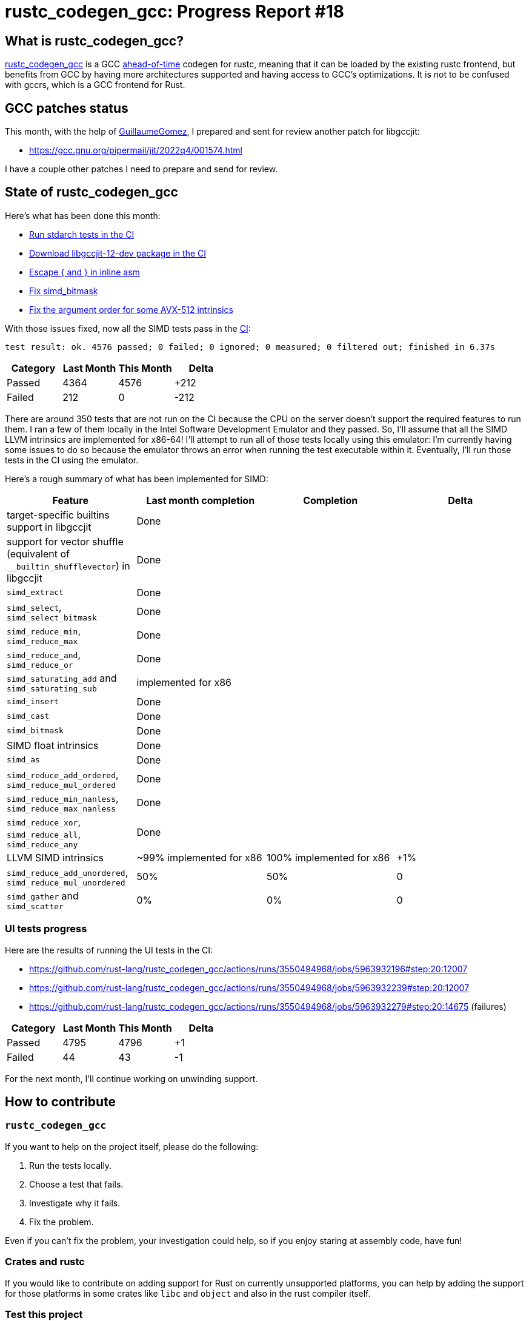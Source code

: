 = rustc_codegen_gcc: Progress Report #18
:page-navtitle: rustc_codegen_gcc: Progress Report #18
:page-liquid:

== What is rustc_codegen_gcc?

https://github.com/rust-lang/rustc_codegen_gcc[rustc_codegen_gcc] is a
GCC https://en.wikipedia.org/wiki/Ahead-of-time_compilation[ahead-of-time] codegen for rustc, meaning that it
can be loaded by the existing rustc frontend, but benefits from GCC by having more architectures
supported and having access to GCC's optimizations.
It is not to be confused with gccrs, which is a GCC frontend for Rust.

== GCC patches status

This month, with the help of https://github.com/GuillaumeGomez[GuillaumeGomez], I prepared and sent for review another patch for libgccjit:

 * https://gcc.gnu.org/pipermail/jit/2022q4/001574.html

I have a couple other patches I need to prepare and send for review.

== State of rustc_codegen_gcc

Here's what has been done this month:

 * https://github.com/rust-lang/rustc_codegen_gcc/pull/225[Run stdarch tests in the CI]
 * https://github.com/rust-lang/rustc_codegen_gcc/pull/174[Download libgccjit-12-dev package in the CI]
 * https://github.com/rust-lang/rustc_codegen_gcc/pull/239[Escape { and } in inline asm]
 * https://github.com/rust-lang/rustc_codegen_gcc/pull/240[Fix simd_bitmask]
 * https://github.com/rust-lang/rustc_codegen_gcc/pull/241[Fix the argument order for some AVX-512 intrinsics]

With those issues fixed, now all the SIMD tests pass in the https://github.com/rust-lang/rustc_codegen_gcc/actions/runs/3550494965/jobs/5963931693#step:17:4624[CI]:

[script,bash]
----
test result: ok. 4576 passed; 0 failed; 0 ignored; 0 measured; 0 filtered out; finished in 6.37s
----

|===
| Category | Last Month | This Month | Delta

| Passed | 4364 | 4576 | +212
| Failed | 212 | 0 | -212
|===

There are around 350 tests that are not run on the CI because the CPU on the server doesn't support the required features to run them.
I ran a few of them locally in the Intel Software Development Emulator and they passed.
So, I'll assume that all the SIMD LLVM intrinsics are implemented for x86-64!
I'll attempt to run all of those tests locally using this emulator: I'm currently having some issues to do so because the emulator throws an error when running the test executable within it.
Eventually, I'll run those tests in the CI using the emulator.

Here's a rough summary of what has been implemented for SIMD:

[cols="<,<,1,1"]
|===
| Feature | Last month completion | Completion | Delta

| target-specific builtins support in libgccjit
| Done
|
|

| support for vector shuffle (equivalent of `__builtin_shufflevector`) in libgccjit
| Done
|
|

| `simd_extract`
| Done
|
|

| `simd_select`, `simd_select_bitmask`
| Done
|
|

| `simd_reduce_min`, `simd_reduce_max`
| Done
|
|

| `simd_reduce_and`, `simd_reduce_or`
| Done
|
|

| `simd_saturating_add` and `simd_saturating_sub`
| implemented for x86
|
|

| `simd_insert`
| Done
|
|

| `simd_cast`
| Done
|
|

| `simd_bitmask`
| Done
|
|

| SIMD float intrinsics
| Done
|
|

| `simd_as`
| Done
|
|

| `simd_reduce_add_ordered`, `simd_reduce_mul_ordered`
| Done
|
|

| `simd_reduce_min_nanless`, `simd_reduce_max_nanless`
| Done
|
|

| `simd_reduce_xor`, `simd_reduce_all`, `simd_reduce_any`
| Done
|
|

| LLVM SIMD intrinsics
| ~99% implemented for x86
| 100% implemented for x86
| +1%

| `simd_reduce_add_unordered`, `simd_reduce_mul_unordered`
| 50%
| 50%
| 0

| `simd_gather` and `simd_scatter`
| 0%
| 0%
| 0
|===

=== UI tests progress

Here are the results of running the UI tests in the CI:

 * https://github.com/rust-lang/rustc_codegen_gcc/actions/runs/3550494968/jobs/5963932196#step:20:12007
 * https://github.com/rust-lang/rustc_codegen_gcc/actions/runs/3550494968/jobs/5963932239#step:20:12007
 * https://github.com/rust-lang/rustc_codegen_gcc/actions/runs/3550494968/jobs/5963932279#step:20:14675 (failures)

|===
| Category | Last Month | This Month | Delta

| Passed | 4795 | 4796 | +1
| Failed | 44 | 43 | -1
|===

For the next month, I'll continue working on unwinding support.

== How to contribute

=== `rustc_codegen_gcc`

If you want to help on the project itself, please do the following:

 1. Run the tests locally.
 2. Choose a test that fails.
 3. Investigate why it fails.
 4. Fix the problem.

Even if you can't fix the problem, your investigation could help, so
if you enjoy staring at assembly code, have fun!

=== Crates and rustc

If you would like to contribute on adding support for Rust on
currently unsupported platforms, you can help by adding the support
for those platforms in some crates like `libc` and `object` and also
in the rust compiler itself.

=== Test this project

Otherwise, you can test this project on new platforms and also compare
the assembly with LLVM to see if some optimization is missing.

=== Good first issue

Finally, another good way to help is to look at https://github.com/rust-lang/rustc_codegen_gcc/issues?q=is%3Aissue+is%3Aopen+label%3A%22good+first+issue%22[good first issues]. Those are issues that should be easier to start with.

== Thanks for your support!

I wanted to personally thank all the people that sponsor this project:
your support is very much appreciated.

A special thanks to the following sponsors:

 * saethlin
 * embark-studios
 * Traverse-Research
 * Shnatsel

A big thank you to bjorn3 for his help, contributions and reviews.
And a big thank you to lqd and https://github.com/GuillaumeGomez[GuillaumeGomez] for answering my
questions about rustc's internals.
Another big thank you to Commeownist for his contributions.

Also, a big thank you to the rest of my sponsors:

 * kpp
 * 0x7CFE
 * repi
 * nevi-me
 * oleid
 * acshi
 * joshtriplett
 * djc
 * TimNN
 * sdroege
 * pcn
 * alanfalloon
 * steven-joruk
 * davidlattimore
 * Nehliin
 * colelawrence
 * zmanian
 * alexkirsz
 * berkus
 * belzael
 * jam1garner
 * yvt
 * Shoeboxam
 * evanrichter
 * yerke
 * bes
 * seanpianka
 * srijs
 * kkysen
 * messense
 * riking
 * Lemmih
 * memoryruins
 * senden9
 * robjtede
 * Jonas Platte
 * zebp
 * spike grobstein
 * Oliver Marshall
 * Sam Harrington
 * Jonas
 * Jeff Muizelaar
 * Eugene Bulkin
 * Chris Butler
 * sierrafiveseven
 * Joseph Garvin
 * MarcoFalke
 * athre0z
 * icewind
 * Tommy Thorn
 * Sebastian Zivota
 * Oskar Nehlin
 * Nicolas Barbier
 * Daniel
 * Thomas Colliers
 * Justin Ossevoort
 * sbstp
 * Chris
 * Bálint Horváth
 * fanquake
 * kiyoshigawa
 * robinmoussu
 * Daniel Sheehan
 * Marvin Löbel
 * nacaclanga
 * Matthew Conolly
 * 0x0177b11f
 * L.apz
 * JockeTF
 * davidcornu
 * stuhood
 * 0xdeafbeef
 * Myrik Lord
 * Mauve
 * icewind1991
 * T
 * nicholasbishop

and a few others who preferred to stay anonymous.

Former sponsors/patreons:

 * igrr
 * finfet
 * Alovchin91
 * wezm
 * mexus
 * raymanfx
 * ghost
 * gilescope
 * Hofer-Julian
 * olanod
 * Denis Zaletaev
 * Chai T. Rex
 * Paul Ellenbogen
 * Dakota Brink
 * Botlabs
 * Cass
 * Oliver Marshall
 * pthariensflame
 * tedbyron
 * sstadick
 * Absolucy
 * rafaelcaricio
 * dandxy89
 * luizirber
 * regiontog
 * vincentdephily

